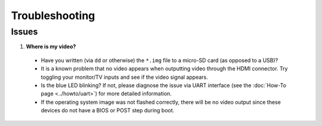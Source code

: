 ***************
Troubleshooting
***************

------
Issues
------

1. **Where is my video?**

  * Have you written (via ``dd`` or otherwise) the ``*.img`` file to a micro-SD card (as opposed to a USB)?
  * It is a known problem that no video appears when outputting video through the HDMI connector. Try toggling your monitor/TV inputs and see if the video signal appears.
  * Is the blue LED blinking? If not, please diagnose the issue via UART interface (see the :doc:`How-To page <../howto/uart>`) for more detailed information.
  * If the operating system image was not flashed correctly, there will be no video output since these devices do not have a BIOS or POST step during boot.
